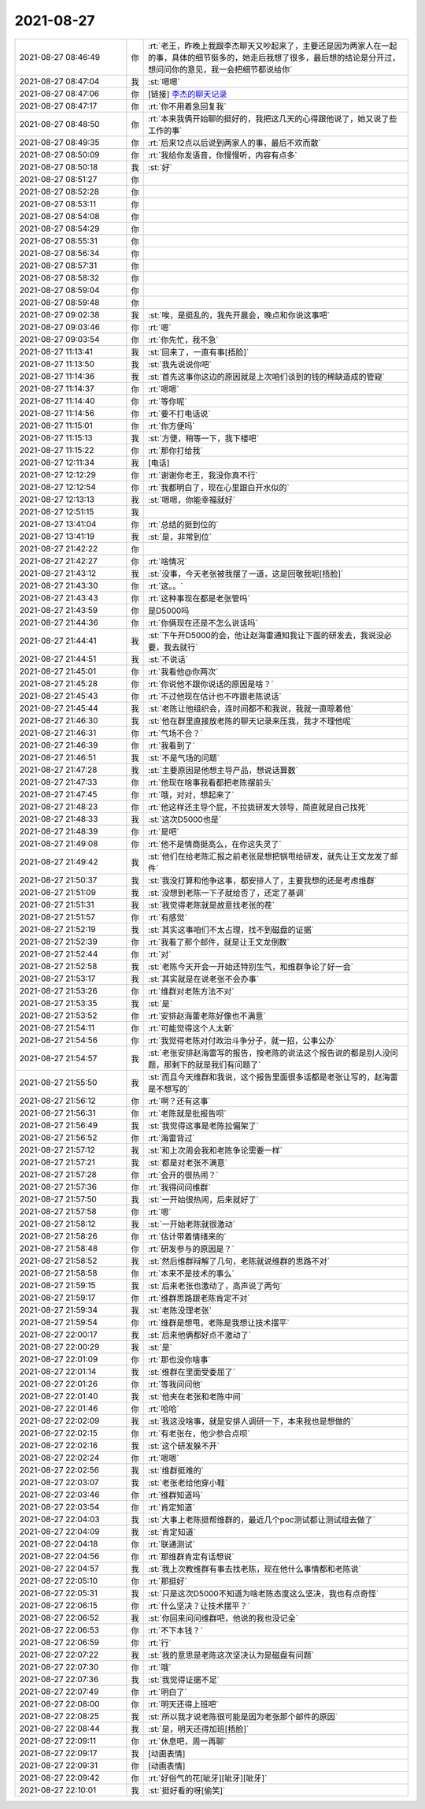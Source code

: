 2021-08-27
-------------

.. list-table::
   :widths: 25, 1, 60

   * - 2021-08-27 08:46:49
     - 你
     - :rt:`老王，昨晚上我跟李杰聊天又吵起来了，主要还是因为两家人在一起的事，具体的细节挺多的，她走后我想了很多，最后想的结论是分开过，想问问你的意见，我一会把细节都说给你`
   * - 2021-08-27 08:47:04
     - 我
     - :st:`嗯嗯`
   * - 2021-08-27 08:47:06
     - 你
     - [链接] `李杰的聊天记录 <https://support.weixin.qq.com/cgi-bin/mmsupport-bin/readtemplate?t=page/favorite_record__w_unsupport>`_
   * - 2021-08-27 08:47:17
     - 你
     - :rt:`你不用着急回复我`
   * - 2021-08-27 08:48:50
     - 你
     - :rt:`本来我俩开始聊的挺好的，我把这几天的心得跟他说了，她又说了些工作的事`
   * - 2021-08-27 08:49:35
     - 你
     - :rt:`后来12点以后说到两家人的事，最后不欢而散`
   * - 2021-08-27 08:50:09
     - 你
     - :rt:`我给你发语音，你慢慢听，内容有点多`
   * - 2021-08-27 08:50:18
     - 我
     - :st:`好`
   * - 2021-08-27 08:51:27
     - 你
     - .. raw:: html
       
          <audio controls="controls"><source src="_static/mp3/385489.mp3" type="audio/mpeg" />不能播放语音</audio>
   * - 2021-08-27 08:52:28
     - 你
     - .. raw:: html
       
          <audio controls="controls"><source src="_static/mp3/385490.mp3" type="audio/mpeg" />不能播放语音</audio>
   * - 2021-08-27 08:53:11
     - 你
     - .. raw:: html
       
          <audio controls="controls"><source src="_static/mp3/385491.mp3" type="audio/mpeg" />不能播放语音</audio>
   * - 2021-08-27 08:54:08
     - 你
     - .. raw:: html
       
          <audio controls="controls"><source src="_static/mp3/385492.mp3" type="audio/mpeg" />不能播放语音</audio>
   * - 2021-08-27 08:54:29
     - 你
     - .. raw:: html
       
          <audio controls="controls"><source src="_static/mp3/385493.mp3" type="audio/mpeg" />不能播放语音</audio>
   * - 2021-08-27 08:55:31
     - 你
     - .. raw:: html
       
          <audio controls="controls"><source src="_static/mp3/385494.mp3" type="audio/mpeg" />不能播放语音</audio>
   * - 2021-08-27 08:56:34
     - 你
     - .. raw:: html
       
          <audio controls="controls"><source src="_static/mp3/385495.mp3" type="audio/mpeg" />不能播放语音</audio>
   * - 2021-08-27 08:57:31
     - 你
     - .. raw:: html
       
          <audio controls="controls"><source src="_static/mp3/385496.mp3" type="audio/mpeg" />不能播放语音</audio>
   * - 2021-08-27 08:58:32
     - 你
     - .. raw:: html
       
          <audio controls="controls"><source src="_static/mp3/385497.mp3" type="audio/mpeg" />不能播放语音</audio>
   * - 2021-08-27 08:59:04
     - 你
     - .. raw:: html
       
          <audio controls="controls"><source src="_static/mp3/385498.mp3" type="audio/mpeg" />不能播放语音</audio>
   * - 2021-08-27 08:59:48
     - 你
     - .. raw:: html
       
          <audio controls="controls"><source src="_static/mp3/385499.mp3" type="audio/mpeg" />不能播放语音</audio>
   * - 2021-08-27 09:02:38
     - 我
     - :st:`唉，是挺乱的，我先开晨会，晚点和你说这事吧`
   * - 2021-08-27 09:03:46
     - 你
     - :rt:`嗯`
   * - 2021-08-27 09:03:54
     - 你
     - :rt:`你先忙，我不急`
   * - 2021-08-27 11:13:41
     - 我
     - :st:`回来了，一直有事[捂脸]`
   * - 2021-08-27 11:13:50
     - 我
     - :st:`我先说说你吧`
   * - 2021-08-27 11:14:36
     - 我
     - :st:`首先这事你这边的原因就是上次咱们谈到的钱的稀缺造成的管窥`
   * - 2021-08-27 11:14:37
     - 你
     - :rt:`嗯嗯`
   * - 2021-08-27 11:14:40
     - 你
     - :rt:`等你呢`
   * - 2021-08-27 11:14:56
     - 你
     - :rt:`要不打电话说`
   * - 2021-08-27 11:15:01
     - 你
     - :rt:`你方便吗`
   * - 2021-08-27 11:15:13
     - 我
     - :st:`方便，稍等一下，我下楼吧`
   * - 2021-08-27 11:15:22
     - 你
     - :rt:`那你打给我`
   * - 2021-08-27 12:11:34
     - 我
     - [电话]
   * - 2021-08-27 12:12:29
     - 你
     - :rt:`谢谢你老王，我没你真不行`
   * - 2021-08-27 12:12:54
     - 你
     - :rt:`我都明白了，现在心里跟白开水似的`
   * - 2021-08-27 12:13:13
     - 我
     - :st:`嗯嗯，你能幸福就好`
   * - 2021-08-27 12:51:15
     - 我
     - .. raw:: html
       
          <video controls="controls"><source src="_static/mp3/385516.mp4" type="video/mp4" />不能播放视频</video>
   * - 2021-08-27 13:41:04
     - 你
     - :rt:`总结的挺到位的`
   * - 2021-08-27 13:41:19
     - 我
     - :st:`是，非常到位`
   * - 2021-08-27 21:42:22
     - 你
     - .. image:: /images/385519.jpg
          :width: 100px
   * - 2021-08-27 21:42:27
     - 你
     - :rt:`啥情况`
   * - 2021-08-27 21:43:12
     - 我
     - :st:`没事，今天老张被我摆了一道，这是回敬我呢[捂脸]`
   * - 2021-08-27 21:43:30
     - 你
     - :rt:`这。。`
   * - 2021-08-27 21:43:43
     - 你
     - :rt:`这种事现在都是老张管吗`
   * - 2021-08-27 21:43:59
     - 你
     - 是D5000吗
   * - 2021-08-27 21:44:36
     - 你
     - :rt:`你俩现在还是不怎么说话吗`
   * - 2021-08-27 21:44:41
     - 我
     - :st:`下午开D5000的会，他让赵海雷通知我让下面的研发去，我说没必要，我去就行`
   * - 2021-08-27 21:44:51
     - 我
     - :st:`不说话`
   * - 2021-08-27 21:45:01
     - 你
     - :rt:`我看他@你两次`
   * - 2021-08-27 21:45:28
     - 你
     - :rt:`你说他不跟你说话的原因是啥？`
   * - 2021-08-27 21:45:43
     - 你
     - :rt:`不过他现在估计也不咋跟老陈说话`
   * - 2021-08-27 21:45:44
     - 我
     - :st:`老陈让他组织会，连时间都不和我说，我就一直晾着他`
   * - 2021-08-27 21:46:30
     - 我
     - :st:`他在群里直接放老陈的聊天记录来压我，我才不理他呢`
   * - 2021-08-27 21:46:31
     - 你
     - :rt:`气场不合？`
   * - 2021-08-27 21:46:39
     - 你
     - :rt:`我看到了`
   * - 2021-08-27 21:46:51
     - 我
     - :st:`不是气场的问题`
   * - 2021-08-27 21:47:28
     - 我
     - :st:`主要原因是他想主导产品，想说话算数`
   * - 2021-08-27 21:47:33
     - 你
     - :rt:`他现在啥事我看都把老陈摆前头`
   * - 2021-08-27 21:47:45
     - 你
     - :rt:`哦，对对，想起来了`
   * - 2021-08-27 21:48:23
     - 你
     - :rt:`他这样还主导个屁，不拉拢研发大领导，简直就是自己找死`
   * - 2021-08-27 21:48:33
     - 我
     - :st:`这次D5000也是`
   * - 2021-08-27 21:48:39
     - 你
     - :rt:`是吧`
   * - 2021-08-27 21:49:08
     - 你
     - :rt:`他不是情商挺高么，在你这失灵了`
   * - 2021-08-27 21:49:42
     - 我
     - :st:`他们在给老陈汇报之前老张是想把锅甩给研发，就先让王文龙发了邮件`
   * - 2021-08-27 21:50:37
     - 我
     - :st:`我没打算和他争这事，都安排人了，主要我想的还是考虑维群`
   * - 2021-08-27 21:51:09
     - 我
     - :st:`没想到老陈一下子就给否了，还定了基调`
   * - 2021-08-27 21:51:31
     - 我
     - :st:`我觉得老陈就是故意找老张的茬`
   * - 2021-08-27 21:51:57
     - 你
     - :rt:`有感觉`
   * - 2021-08-27 21:52:19
     - 我
     - :st:`其实这事咱们不太占理，找不到磁盘的证据`
   * - 2021-08-27 21:52:39
     - 你
     - :rt:`我看了那个邮件，就是让王文龙倒数`
   * - 2021-08-27 21:52:44
     - 你
     - :rt:`对`
   * - 2021-08-27 21:52:58
     - 我
     - :st:`老陈今天开会一开始还特别生气，和维群争论了好一会`
   * - 2021-08-27 21:53:17
     - 我
     - :st:`其实就是在说老张不会办事`
   * - 2021-08-27 21:53:26
     - 你
     - :rt:`维群对老陈方法不对`
   * - 2021-08-27 21:53:35
     - 我
     - :st:`是`
   * - 2021-08-27 21:53:52
     - 你
     - :rt:`安排赵海蕾老陈好像也不满意`
   * - 2021-08-27 21:54:11
     - 你
     - :rt:`可能觉得这个人太新`
   * - 2021-08-27 21:54:56
     - 你
     - :rt:`我觉得老陈对付政治斗争分子，就一招，公事公办`
   * - 2021-08-27 21:54:57
     - 我
     - :st:`老张安排赵海雷写的报告，按老陈的说法这个报告说的都是别人没问题，那剩下的就是我们有问题了`
   * - 2021-08-27 21:55:50
     - 我
     - :st:`而且今天维群和我说，这个报告里面很多话都是老张让写的，赵海雷是不想写的`
   * - 2021-08-27 21:56:12
     - 你
     - :rt:`啊？还有这事`
   * - 2021-08-27 21:56:31
     - 你
     - :rt:`老陈就是批报告呗`
   * - 2021-08-27 21:56:49
     - 我
     - :st:`我觉得这事是老陈拉偏架了`
   * - 2021-08-27 21:56:52
     - 你
     - :rt:`海雷背过`
   * - 2021-08-27 21:57:12
     - 我
     - :st:`和上次周会我和老陈争论需要一样`
   * - 2021-08-27 21:57:21
     - 我
     - :st:`都是对老张不满意`
   * - 2021-08-27 21:57:28
     - 你
     - :rt:`会开的很热闹？`
   * - 2021-08-27 21:57:36
     - 你
     - :rt:`我得问问维群`
   * - 2021-08-27 21:57:50
     - 我
     - :st:`一开始很热闹，后来就好了`
   * - 2021-08-27 21:57:58
     - 你
     - :rt:`嗯`
   * - 2021-08-27 21:58:12
     - 我
     - :st:`一开始老陈就很激动`
   * - 2021-08-27 21:58:26
     - 你
     - :rt:`估计带着情绪来的`
   * - 2021-08-27 21:58:48
     - 你
     - :rt:`研发参与的原因是？`
   * - 2021-08-27 21:58:52
     - 我
     - :st:`然后维群辩解了几句，老陈就说维群的思路不对`
   * - 2021-08-27 21:58:58
     - 你
     - :rt:`本来不是技术的事么`
   * - 2021-08-27 21:59:15
     - 我
     - :st:`后来老张也激动了，高声说了两句`
   * - 2021-08-27 21:59:17
     - 你
     - :rt:`维群思路跟老陈肯定不对`
   * - 2021-08-27 21:59:34
     - 我
     - :st:`老陈没理老张`
   * - 2021-08-27 21:59:54
     - 你
     - :rt:`维群是想甩，老陈是我想让技术摆平`
   * - 2021-08-27 22:00:17
     - 我
     - :st:`后来他俩都好点不激动了`
   * - 2021-08-27 22:00:29
     - 我
     - :st:`是`
   * - 2021-08-27 22:01:09
     - 你
     - :rt:`那也没你啥事`
   * - 2021-08-27 22:01:14
     - 我
     - :st:`维群在里面受委屈了`
   * - 2021-08-27 22:01:26
     - 你
     - :rt:`等我问问他`
   * - 2021-08-27 22:01:40
     - 我
     - :st:`他夹在老张和老陈中间`
   * - 2021-08-27 22:01:46
     - 你
     - :rt:`哈哈`
   * - 2021-08-27 22:02:09
     - 我
     - :st:`我这没啥事，就是安排人调研一下，本来我也是想做的`
   * - 2021-08-27 22:02:15
     - 你
     - :rt:`有老张在，他少参合点呗`
   * - 2021-08-27 22:02:16
     - 我
     - :st:`这个研发躲不开`
   * - 2021-08-27 22:02:24
     - 你
     - :rt:`嗯嗯`
   * - 2021-08-27 22:02:56
     - 我
     - :st:`维群挺难的`
   * - 2021-08-27 22:03:07
     - 我
     - :st:`老张老给他穿小鞋`
   * - 2021-08-27 22:03:46
     - 你
     - :rt:`维群知道吗`
   * - 2021-08-27 22:03:54
     - 你
     - :rt:`肯定知道`
   * - 2021-08-27 22:04:03
     - 我
     - :st:`大事上老陈挺帮维群的，最近几个poc测试都让测试组去做了`
   * - 2021-08-27 22:04:09
     - 我
     - :st:`肯定知道`
   * - 2021-08-27 22:04:18
     - 你
     - :rt:`联通测试`
   * - 2021-08-27 22:04:56
     - 你
     - :rt:`那维群肯定有话想说`
   * - 2021-08-27 22:04:57
     - 我
     - :st:`我上次教维群有事去找老陈，现在他什么事情都和老陈说`
   * - 2021-08-27 22:05:10
     - 你
     - :rt:`那挺好`
   * - 2021-08-27 22:05:31
     - 我
     - :st:`只是这次D5000不知道为啥老陈态度这么坚决，我也有点奇怪`
   * - 2021-08-27 22:06:15
     - 你
     - :rt:`什么坚决？让技术摆平？`
   * - 2021-08-27 22:06:52
     - 我
     - :st:`你回来问问维群吧，他说的我也没记全`
   * - 2021-08-27 22:06:53
     - 你
     - :rt:`不下本钱？`
   * - 2021-08-27 22:06:59
     - 你
     - :rt:`行`
   * - 2021-08-27 22:07:22
     - 我
     - :st:`我的意思是老陈这次坚决认为是磁盘有问题`
   * - 2021-08-27 22:07:30
     - 你
     - :rt:`哦`
   * - 2021-08-27 22:07:36
     - 我
     - :st:`我觉得证据不足`
   * - 2021-08-27 22:07:49
     - 你
     - :rt:`明白了`
   * - 2021-08-27 22:08:00
     - 你
     - :rt:`明天还得上班吧`
   * - 2021-08-27 22:08:25
     - 我
     - :st:`所以我才说老陈很可能是因为老张那个邮件的原因`
   * - 2021-08-27 22:08:44
     - 我
     - :st:`是，明天还得加班[捂脸]`
   * - 2021-08-27 22:09:11
     - 你
     - :rt:`休息吧，周一再聊`
   * - 2021-08-27 22:09:17
     - 我
     - [动画表情]
   * - 2021-08-27 22:09:31
     - 你
     - [动画表情]
   * - 2021-08-27 22:09:42
     - 你
     - :rt:`好俗气的花[呲牙][呲牙][呲牙]`
   * - 2021-08-27 22:10:01
     - 我
     - :st:`挺好看的呀[偷笑]`